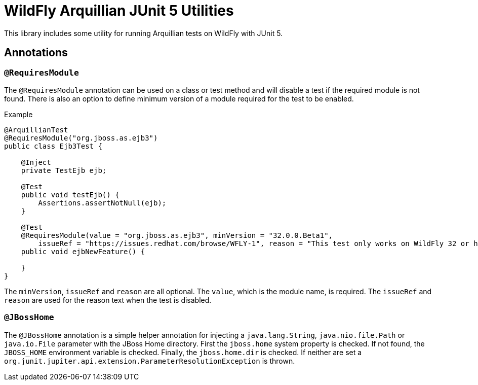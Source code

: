 = WildFly Arquillian JUnit 5 Utilities

This library includes some utility for running Arquillian tests on WildFly with JUnit 5.

== Annotations

=== `@RequiresModule`

The `@RequiresModule` annotation can be used on a class or test method and will disable a test if the required module
is not found. There is also an option to define minimum version of a module required for the test to be enabled.

.Example
[source,java]
----
@ArquillianTest
@RequiresModule("org.jboss.as.ejb3")
public class Ejb3Test {

    @Inject
    private TestEjb ejb;

    @Test
    public void testEjb() {
        Assertions.assertNotNull(ejb);
    }

    @Test
    @RequiresModule(value = "org.jboss.as.ejb3", minVersion = "32.0.0.Beta1",
        issueRef = "https://issues.redhat.com/browse/WFLY-1", reason = "This test only works on WildFly 32 or higher")
    public void ejbNewFeature() {

    }
}
----

The `minVersion`, `issueRef` and `reason` are all optional. The `value`, which is the module name, is required. The
`issueRef` and `reason` are used for the reason text when the test is disabled.

=== `@JBossHome`

The `@JBossHome` annotation is a simple helper annotation for injecting a `java.lang.String`, `java.nio.file.Path` or
`java.io.File` parameter with the JBoss Home directory. First the `jboss.home` system property is checked. If not found,
the `JBOSS_HOME` environment variable is checked. Finally, the `jboss.home.dir` is checked. If neither are set a
`org.junit.jupiter.api.extension.ParameterResolutionException` is thrown.